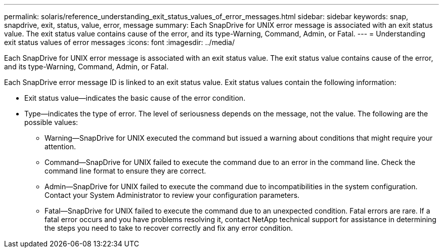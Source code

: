 ---
permalink: solaris/reference_understanding_exit_status_values_of_error_messages.html
sidebar: sidebar
keywords: snap, snapdrive, exit, status, value, error, message
summary: Each SnapDrive for UNIX error message is associated with an exit status value. The exit status value contains cause of the error, and its type-Warning, Command, Admin, or Fatal.
---
= Understanding exit status values of error messages
:icons: font
:imagesdir: ../media/

[.lead]
Each SnapDrive for UNIX error message is associated with an exit status value. The exit status value contains cause of the error, and its type-Warning, Command, Admin, or Fatal.

Each SnapDrive error message ID is linked to an exit status value. Exit status values contain the following information:

* Exit status value--indicates the basic cause of the error condition.
* Type--indicates the type of error. The level of seriousness depends on the message, not the value. The following are the possible values:
 ** Warning--SnapDrive for UNIX executed the command but issued a warning about conditions that might require your attention.
 ** Command--SnapDrive for UNIX failed to execute the command due to an error in the command line. Check the command line format to ensure they are correct.
 ** Admin--SnapDrive for UNIX failed to execute the command due to incompatibilities in the system configuration. Contact your System Administrator to review your configuration parameters.
 ** Fatal--SnapDrive for UNIX failed to execute the command due to an unexpected condition. Fatal errors are rare. If a fatal error occurs and you have problems resolving it, contact NetApp technical support for assistance in determining the steps you need to take to recover correctly and fix any error condition.
